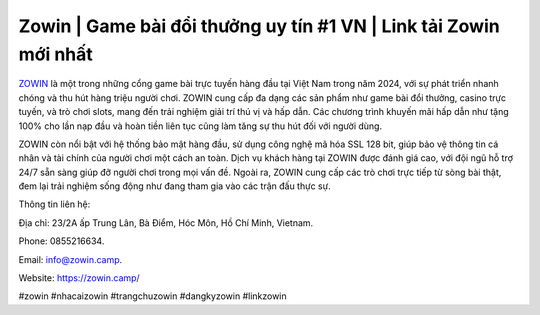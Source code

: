 Zowin | Game bài đổi thưởng uy tín #1 VN | Link tải Zowin mới nhất
===================================

`ZOWIN <https://zowin.camp/>`_ là một trong những cổng game bài trực tuyến hàng đầu tại Việt Nam trong năm 2024, với sự phát triển nhanh chóng và thu hút hàng triệu người chơi. ZOWIN cung cấp đa dạng các sản phẩm như game bài đổi thưởng, casino trực tuyến, và trò chơi slots, mang đến trải nghiệm giải trí thú vị và hấp dẫn. Các chương trình khuyến mãi hấp dẫn như tặng 100% cho lần nạp đầu và hoàn tiền liên tục cũng làm tăng sự thu hút đối với người dùng.

ZOWIN còn nổi bật với hệ thống bảo mật hàng đầu, sử dụng công nghệ mã hóa SSL 128 bit, giúp bảo vệ thông tin cá nhân và tài chính của người chơi một cách an toàn. Dịch vụ khách hàng tại ZOWIN được đánh giá cao, với đội ngũ hỗ trợ 24/7 sẵn sàng giúp đỡ người chơi trong mọi vấn đề. Ngoài ra, ZOWIN cung cấp các trò chơi trực tiếp từ sòng bài thật, đem lại trải nghiệm sống động như đang tham gia vào các trận đấu thực sự.

Thông tin liên hệ: 

Địa chỉ: 23/2A ấp Trung Lân, Bà Điểm, Hóc Môn, Hồ Chí Minh, Vietnam. 

Phone: 0855216634. 

Email: info@zowin.camp. 

Website: https://zowin.camp/

#zowin #nhacaizowin #trangchuzowin #dangkyzowin #linkzowin

